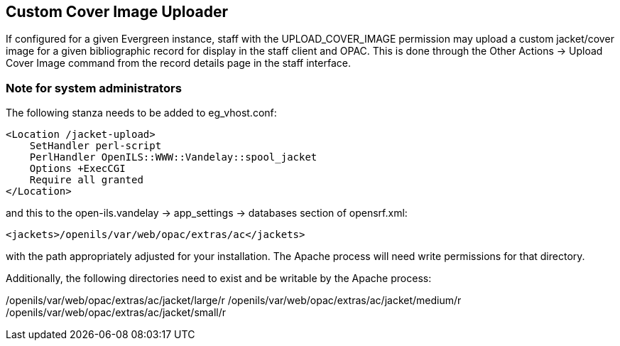 == Custom Cover Image Uploader  ==

If configured for a given Evergreen instance, staff with the UPLOAD_COVER_IMAGE
permission may upload a custom jacket/cover image for a given bibliographic
record for display in the staff client and OPAC. This is done through the Other
Actions -> Upload Cover Image command from the record details page in the staff
interface.

=== Note for system administrators ===

The following stanza needs to be added to eg_vhost.conf:

[source]
----------------------------------------------------------------
<Location /jacket-upload>
    SetHandler perl-script
    PerlHandler OpenILS::WWW::Vandelay::spool_jacket
    Options +ExecCGI
    Require all granted
</Location>
----------------------------------------------------------------

and this to the open-ils.vandelay -> app_settings -> databases section of
opensrf.xml:

[source]
----------------------------------------------------------------
<jackets>/openils/var/web/opac/extras/ac</jackets>
----------------------------------------------------------------
with the path appropriately adjusted for your installation. The Apache process
will need write permissions for that directory.

Additionally, the following directories need to exist and be writable by the Apache process:

/openils/var/web/opac/extras/ac/jacket/large/r
/openils/var/web/opac/extras/ac/jacket/medium/r
/openils/var/web/opac/extras/ac/jacket/small/r
